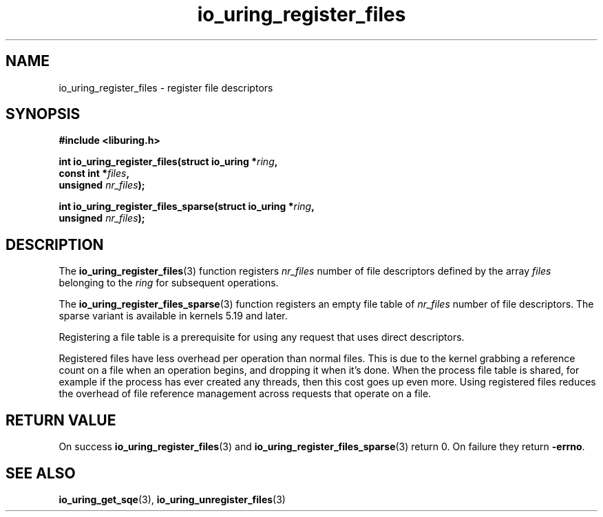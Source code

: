 .\" Copyright (C) 2021 Stefan Roesch <shr@fb.com>
.\"
.\" SPDX-License-Identifier: LGPL-2.0-or-later
.\"
.TH io_uring_register_files 3 "November 15, 2021" "liburing-2.1" "liburing Manual"
.SH NAME
io_uring_register_files \- register file descriptors
.SH SYNOPSIS
.nf
.B #include <liburing.h>
.PP
.BI "int io_uring_register_files(struct io_uring *" ring ","
.BI "                            const int *" files ","
.BI "                            unsigned " nr_files ");"
.PP
.BI "int io_uring_register_files_sparse(struct io_uring *" ring ","
.BI "                            unsigned " nr_files ");"
.fi
.SH DESCRIPTION
.PP
The
.BR io_uring_register_files (3)
function registers
.I nr_files
number of file descriptors defined by the array
.I files
belonging to the
.I ring
for subsequent operations.

The
.BR io_uring_register_files_sparse (3)
function registers an empty file table of
.I nr_files
number of file descriptors. The sparse variant is available in kernels 5.19
and later.

Registering a file table is a prerequisite for using any request that uses
direct descriptors.

Registered files have less overhead per operation than normal files. This
is due to the kernel grabbing a reference count on a file when an operation
begins, and dropping it when it's done. When the process file table is
shared, for example if the process has ever created any threads, then this
cost goes up even more. Using registered files reduces the overhead of
file reference management across requests that operate on a file.

.SH RETURN VALUE
On success
.BR io_uring_register_files (3)
and
.BR io_uring_register_files_sparse (3)
return 0. On failure they return
.BR -errno .
.SH SEE ALSO
.BR io_uring_get_sqe (3),
.BR io_uring_unregister_files (3)
